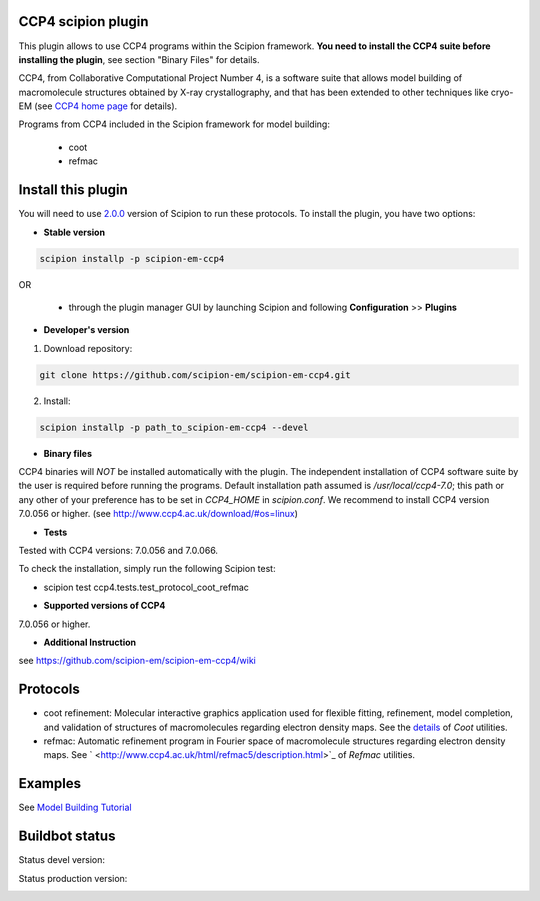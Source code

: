===================
CCP4 scipion plugin
===================

This plugin allows to use CCP4 programs within the Scipion framework. **You need to install the CCP4 suite before installing the plugin**, see section "Binary Files" for details.

CCP4, from Collaborative Computational Project Number 4, is a software suite that allows model building of macromolecule structures obtained by X-ray crystallography, and that has been extended to other techniques like cryo-EM (see `CCP4 home page <http://www.ccp4.ac.uk/>`_ for details).

Programs from CCP4 included in the Scipion framework for model building:

  * coot
  * refmac

===================
Install this plugin
===================

You will need to use `2.0.0 <https://github.com/I2PC/scipion/releases/tag/v2.0>`_ version of Scipion to run these protocols. To install the plugin, you have two options:

- **Stable version**  

.. code-block:: 

      scipion installp -p scipion-em-ccp4
      
OR

  - through the plugin manager GUI by launching Scipion and following **Configuration** >> **Plugins**
      
- **Developer's version** 

1. Download repository: 

.. code-block::

            git clone https://github.com/scipion-em/scipion-em-ccp4.git

2. Install:

.. code-block::

           scipion installp -p path_to_scipion-em-ccp4 --devel



- **Binary files** 

CCP4 binaries will *NOT* be installed automatically with the plugin. The independent installation of CCP4 software suite by the user is required before running the programs. Default installation path assumed is */usr/local/ccp4-7.0*; this path or any other of your preference has to be set in *CCP4_HOME* in *scipion.conf*. We recommend to install CCP4 version 7.0.056 or higher. (see http://www.ccp4.ac.uk/download/#os=linux)



- **Tests**

Tested with CCP4 versions: 7.0.056 and 7.0.066.

To check the installation, simply run the following Scipion test: 

* scipion test ccp4.tests.test_protocol_coot_refmac



- **Supported versions of CCP4**

7.0.056 or higher.

- **Additional Instruction**

see https://github.com/scipion-em/scipion-em-ccp4/wiki

=========
Protocols
=========

* coot refinement: Molecular interactive graphics application used for flexible fitting, refinement, model completion, and validation of structures of macromolecules regarding electron density maps. See the `details <https://www2.mrc-lmb.cam.ac.uk/personal/pemsley/coot/>`_ of *Coot* utilities. 
* refmac: Automatic refinement program in Fourier space of macromolecule structures regarding electron density maps. See ` <http://www.ccp4.ac.uk/html/refmac5/description.html>`_ of *Refmac* utilities.



========
Examples
========

See `Model Building Tutorial <https://github.com/I2PC/scipion/wiki/tutorials/tutorial_model_building_basic.pdf>`_



===============
Buildbot status
===============

Status devel version: 

.. image:: http://scipion-test.cnb.csic.es:9980/badges/ccp4_devel.svg

Status production version: 

.. image:: http://scipion-test.cnb.csic.es:9980/badges/ccp4_prod.svg

